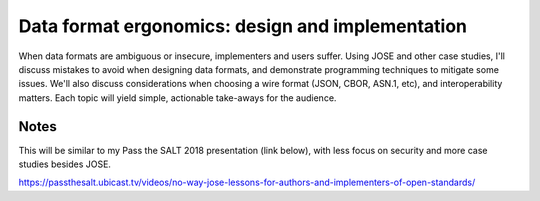 Data format ergonomics: design and implementation
=================================================

When data formats are ambiguous or insecure, implementers and users
suffer. Using JOSE and other case studies, I'll discuss mistakes to
avoid when designing data formats, and demonstrate programming
techniques to mitigate some issues. We'll also discuss
considerations when choosing a wire format (JSON, CBOR, ASN.1, etc),
and interoperability matters.  Each topic will yield simple,
actionable take-aways for the audience.


Notes
-----

This will be similar to my Pass the SALT 2018 presentation (link
below), with less focus on security and more case studies besides
JOSE.

https://passthesalt.ubicast.tv/videos/no-way-jose-lessons-for-authors-and-implementers-of-open-standards/
